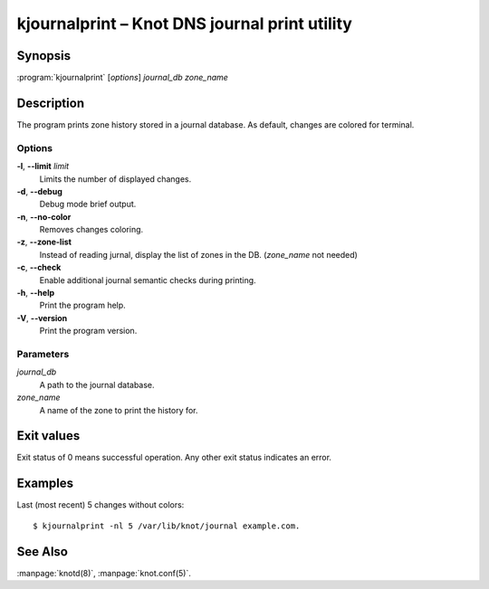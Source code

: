 .. highlight:: console

kjournalprint – Knot DNS journal print utility
==============================================

Synopsis
--------

:program:`kjournalprint` [*options*] *journal_db* *zone_name*

Description
-----------

The program prints zone history stored in a journal database. As default,
changes are colored for terminal.

Options
.......

**-l**, **--limit** *limit*
  Limits the number of displayed changes.

**-d**, **--debug**
  Debug mode brief output.

**-n**, **--no-color**
  Removes changes coloring.

**-z**, **--zone-list**
  Instead of reading jurnal, display the list of zones in the DB.
  (*zone_name* not needed)

**-c**, **--check**
  Enable additional journal semantic checks during printing.

**-h**, **--help**
  Print the program help.

**-V**, **--version**
  Print the program version.

Parameters
..........

*journal_db*
  A path to the journal database.

*zone_name*
  A name of the zone to print the history for.

Exit values
-----------

Exit status of 0 means successful operation. Any other exit status indicates
an error.

Examples
--------

Last (most recent) 5 changes without colors::

  $ kjournalprint -nl 5 /var/lib/knot/journal example.com.

See Also
--------

:manpage:`knotd(8)`, :manpage:`knot.conf(5)`.
